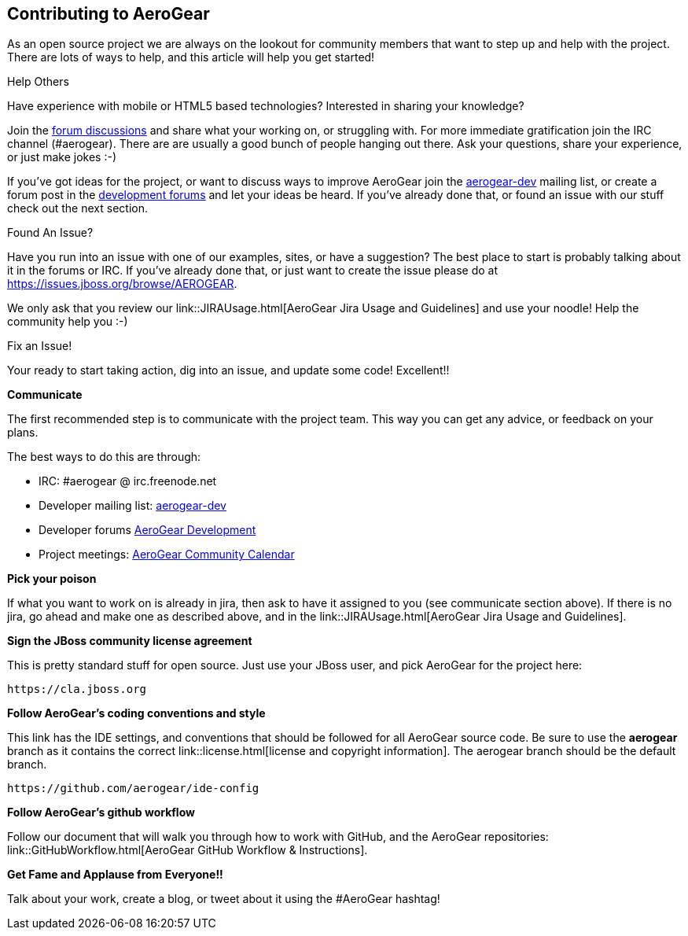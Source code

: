 == Contributing to AeroGear

As an open source project we are always on the lookout for community members that want to step up and help with the project. There are lots of ways to help, and this article will help you get started!

.Help Others
Have experience with mobile or HTML5 based technologies? Interested in sharing your knowledge?

Join the https://community.jboss.org/community/aerogear[forum discussions] and share what your working on, or struggling with. For more immediate gratification join the IRC channel (#aerogear). There are are usually a good bunch of people hanging out there. Ask your questions, share your experience, or just make jokes :-)

If you've got ideas for the project, or want to discuss ways to improve AeroGear join the http://www.redhat.com/mailman/listinfo/aerogear-dev[aerogear-dev] mailing list, or create a forum post in the https://community.jboss.org/community/aerogear/dev[development forums] and let your ideas be heard. If you've already done that, or found an issue with our stuff check out the next section.

.Found An Issue?
Have you run into an issue with one of our examples, sites, or have a suggestion? The best place to start is probably talking about it in the forums or IRC. If you've already done that, or just want to create the issue please do at https://issues.jboss.org/browse/AEROGEAR.

We only ask that you review our link::JIRAUsage.html[AeroGear Jira Usage and Guidelines] and use your noodle! Help the community help you :-)

.Fix an Issue!
Your ready to start taking action, dig into an issue, and update some code! Excellent!!

*Communicate*

The first recommended step is to communicate with the project team. This way you can get any advice, or feedback on your plans.

The best ways to do this are through:

* IRC: #aerogear @ irc.freenode.net
* Developer mailing list: http://www.redhat.com/mailman/listinfo/aerogear-dev[aerogear-dev]
* Developer forums https://community.jboss.org/community/aerogear/dev[AeroGear Development]
* Project meetings: https://www.jboss.org/aerogear/AeroGearCalendar[AeroGear Community Calendar]

*Pick your poison*

If what you want to work on is already in jira, then ask to have it assigned to you (see communicate section above). If there is no jira, go ahead and make one as described above, and in the link::JIRAUsage.html[AeroGear Jira Usage and Guidelines].

*Sign the JBoss community license agreement*

This is pretty standard stuff for open source. Just use your JBoss user, and pick AeroGear for the project here:

----
https://cla.jboss.org
----

*Follow AeroGear's coding conventions and style*

This link has the IDE settings, and conventions that should be followed for all AeroGear source code. Be sure to use the *aerogear* branch as it contains the correct link::license.html[license and copyright information]. The aerogear branch should be the default branch.

----
https://github.com/aerogear/ide-config
----

*Follow AeroGear's github workflow*

Follow our document that will walk you through how to work with GitHub, and the AeroGear repositories: link::GitHubWorkflow.html[AeroGear GitHub Workflow &amp; Instructions].

*Get Fame and Applause from Everyone!!*

Talk about your work, create a blog, or tweet about it using the #AeroGear hashtag!